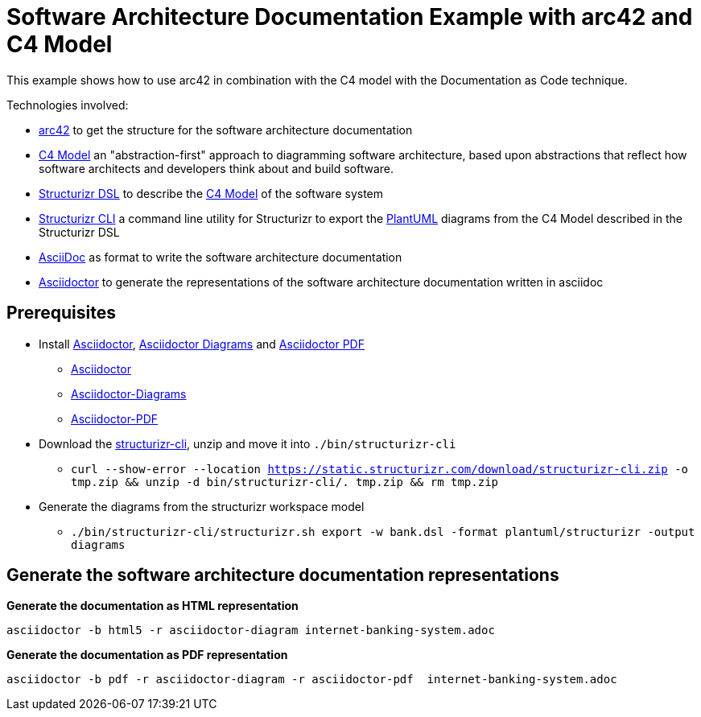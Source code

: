 = Software Architecture Documentation Example with arc42 and C4 Model

This example shows how to use arc42 in combination with the C4 model with the Documentation as Code technique.

Technologies involved:

* https://arc42.org/[arc42] to get the structure for the software architecture documentation
* https://c4model.com/[C4 Model] an "abstraction-first" approach to diagramming software architecture, based upon abstractions that reflect how software architects and developers think about and build software.
* https://structurizr.com/dsl[Structurizr DSL] to describe the https://c4model.com/[C4 Model] of the software system
* https://github.com/structurizr/cli[Structurizr CLI] a command line utility for Structurizr to export the https://plantuml.com/[PlantUML] diagrams from the C4 Model described in the Structurizr DSL
* https://asciidoc.org/[AsciiDoc] as format to write the software architecture documentation
* https://docs.asciidoctor.org/asciidoctor[Asciidoctor] to generate the representations of the software architecture documentation written in asciidoc

== Prerequisites

* Install https://docs.asciidoctor.org/asciidoctor[Asciidoctor], https://docs.asciidoctor.org/diagram-extension/latest/[Asciidoctor Diagrams] and https://docs.asciidoctor.org/pdf-converter/latest/[Asciidoctor PDF]
** https://docs.asciidoctor.org/asciidoctor/latest/install/[Asciidoctor]
** https://docs.asciidoctor.org/diagram-extension/latest/[Asciidoctor-Diagrams]
** https://docs.asciidoctor.org/pdf-converter/latest/install/[Asciidoctor-PDF]
* Download the https://static.structurizr.com/download/structurizr-cli.zip[structurizr-cli], unzip and move it into `./bin/structurizr-cli`
** `curl --show-error --location https://static.structurizr.com/download/structurizr-cli.zip  -o tmp.zip &amp;&amp; unzip -d bin/structurizr-cli/. tmp.zip &amp;&amp; rm tmp.zip`
* Generate the diagrams from the structurizr workspace model
** `./bin/structurizr-cli/structurizr.sh export -w bank.dsl -format plantuml/structurizr -output diagrams`

== Generate the software architecture documentation representations

*Generate the documentation as HTML representation*

[source]
----
asciidoctor -b html5 -r asciidoctor-diagram internet-banking-system.adoc
----

*Generate the documentation as PDF representation*

[source]
----
asciidoctor -b pdf -r asciidoctor-diagram -r asciidoctor-pdf  internet-banking-system.adoc
----